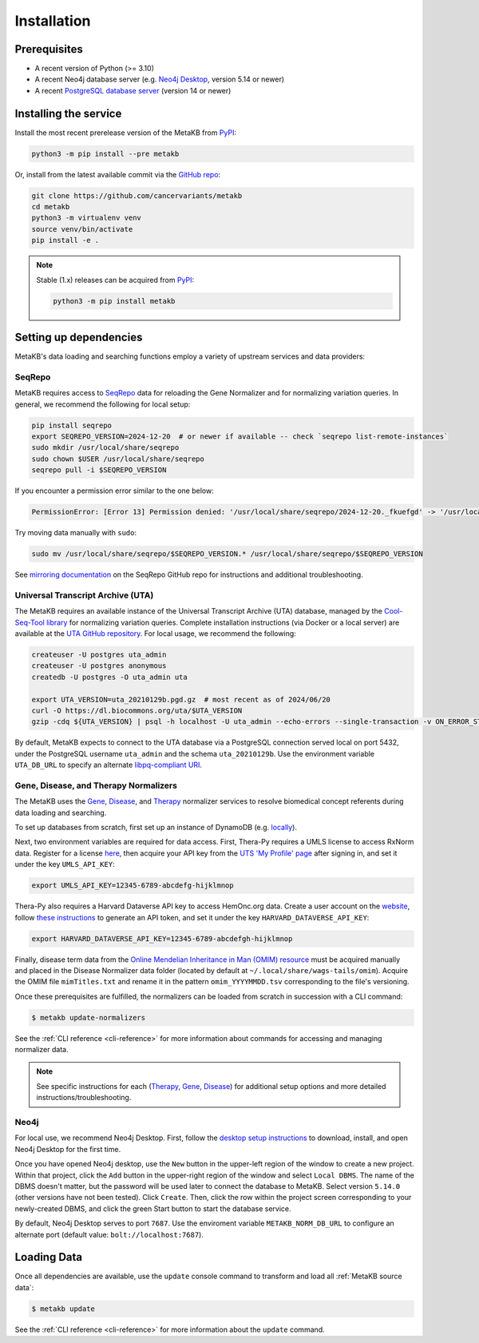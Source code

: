 .. _install:

Installation
============

Prerequisites
-------------

* A recent version of Python (>= 3.10)
* A recent Neo4j database server (e.g. `Neo4j Desktop <https://neo4j.com/download>`_, version 5.14 or newer)
* A recent `PostgreSQL database server <https://www.postgresql.org/download/>`_ (version 14 or newer)

Installing the service
----------------------

Install the most recent prerelease version of the MetaKB from `PyPI <https://pypi.org/project/metakb>`_:

.. code-block::

   python3 -m pip install --pre metakb

Or, install from the latest available commit via the `GitHub repo <https://github.com/cancervariants/metakb>`_:

.. code-block::

   git clone https://github.com/cancervariants/metakb
   cd metakb
   python3 -m virtualenv venv
   source venv/bin/activate
   pip install -e .

.. note::

   Stable (1.x) releases can be acquired from `PyPI <https://pypi.org/project/metakb>`_:

   .. code-block::

      python3 -m pip install metakb

Setting up dependencies
-----------------------

MetaKB's data loading and searching functions employ a variety of upstream services and data providers:

.. thumbnail:: _assets/images/deps_layout.png
   :width: 50%
   :align: center

SeqRepo
+++++++

MetaKB requires access to `SeqRepo <https://github.com/biocommons/biocommons.seqrepo>`_ data for reloading the Gene Normalizer and for normalizing variation queries. In general, we recommend the following for local setup:

.. long-term, it would be best to move this over to seqrepo to avoid duplication

.. code-block::

   pip install seqrepo
   export SEQREPO_VERSION=2024-12-20  # or newer if available -- check `seqrepo list-remote-instances`
   sudo mkdir /usr/local/share/seqrepo
   sudo chown $USER /usr/local/share/seqrepo
   seqrepo pull -i $SEQREPO_VERSION

If you encounter a permission error similar to the one below:

.. code-block::

   PermissionError: [Error 13] Permission denied: '/usr/local/share/seqrepo/2024-12-20._fkuefgd' -> '/usr/local/share/seqrepo/2024-12-20'

Try moving data manually with ``sudo``:

.. code-block::

   sudo mv /usr/local/share/seqrepo/$SEQREPO_VERSION.* /usr/local/share/seqrepo/$SEQREPO_VERSION

See `mirroring documentation <https://github.com/biocommons/biocommons.seqrepo/blob/main/docs/mirror.rst>`_ on the SeqRepo GitHub repo for instructions and additional troubleshooting.

Universal Transcript Archive (UTA)
++++++++++++++++++++++++++++++++++

The MetaKB requires an available instance of the Universal Transcript Archive (UTA) database, managed by the `Cool-Seq-Tool library <https://coolseqtool.readthedocs.io/latest/index.html>`_ for normalizing variation queries. Complete installation instructions (via Docker or a local server) are available at the `UTA GitHub repository <https://github.com/biocommons/uta>`_. For local usage, we recommend the following:

.. long-term, it would be best to move this over to the UTA repo to avoid duplication

.. code-block::

   createuser -U postgres uta_admin
   createuser -U postgres anonymous
   createdb -U postgres -O uta_admin uta

   export UTA_VERSION=uta_20210129b.pgd.gz  # most recent as of 2024/06/20
   curl -O https://dl.biocommons.org/uta/$UTA_VERSION
   gzip -cdq ${UTA_VERSION} | psql -h localhost -U uta_admin --echo-errors --single-transaction -v ON_ERROR_STOP=1 -d uta -p 5432

By default, MetaKB expects to connect to the UTA database via a PostgreSQL connection served local on port 5432, under the PostgreSQL username ``uta_admin`` and the schema ``uta_20210129b``. Use the environment variable ``UTA_DB_URL`` to specify an alternate `libpq-compliant URI <https://www.postgresql.org/docs/current/libpq-connect.html#LIBPQ-CONNSTRING-URIS>`_.

Gene, Disease, and Therapy Normalizers
++++++++++++++++++++++++++++++++++++++

.. therapy docs are unavailable -- return once they're up

The MetaKB uses the `Gene <https://gene-normalizer.readthedocs.io/>`_, `Disease <https://disease-normalizer.readthedocs.io/>`_, and `Therapy <https://github.com/cancervariants/therapy-normalization>`_ normalizer services to resolve biomedical concept referents during data loading and searching.

To set up databases from scratch, first set up an instance of DynamoDB (e.g. `locally <https://docs.aws.amazon.com/amazondynamodb/latest/developerguide/DynamoDBLocal.DownloadingAndRunning.html>`_).

Next, two environment variables are required for data access. First, Thera-Py requires a UMLS license to access RxNorm data. Register for a license `here <https://www.nlm.nih.gov/research/umls/index.html>`_, then acquire your API key from the `UTS 'My Profile' page <https://uts.nlm.nih.gov/uts/profile>`_ after signing in, and set it under the key ``UMLS_API_KEY``:

.. code-block::

   export UMLS_API_KEY=12345-6789-abcdefg-hijklmnop

Thera-Py also requires a Harvard Dataverse API key to access HemOnc.org data. Create a user account on the `website <https://dataverse.harvard.edu/>`_, follow `these instructions <https://guides.dataverse.org/en/latest/user/account.html>`_ to generate an API token, and set it under the key ``HARVARD_DATAVERSE_API_KEY``:

.. code-block::

   export HARVARD_DATAVERSE_API_KEY=12345-6789-abcdefgh-hijklmnop

.. this should be revisited -- the disease norm docs should be touched up and some additional methods should be added to make it easier:

Finally, disease term data from the `Online Mendelian Inheritance in Man (OMIM) resource <https://www.omim.org/>`_ must be acquired manually and placed in the Disease Normalizer data folder (located by default at ``~/.local/share/wags-tails/omim``). Acquire the OMIM file ``mimTitles.txt`` and rename it in the pattern ``omim_YYYYMMDD.tsv`` corresponding to the file's versioning.

Once these prerequisites are fulfilled, the normalizers can be loaded from scratch in succession with a CLI command:

.. code-block::

   $ metakb update-normalizers

.. TODO we should be able to reference parts of the CLI docs?

See the :ref:`CLI reference <cli-reference>` for more information about commands for accessing and managing normalizer data.

.. note::

   See specific instructions for each (`Therapy <https://github.com/cancervariants/therapy-normalization?tab=readme-ov-file#usage>`_, `Gene <https://gene-normalizer.readthedocs.io/latest/install.html>`_, `Disease <https://disease-normalizer.readthedocs.io/latest/install.html>`_) for additional setup options and more detailed instructions/troubleshooting.

Neo4j
+++++

For local use, we recommend Neo4j Desktop. First, follow the `desktop setup instructions <https://neo4j.com/developer/neo4j-desktop>`_ to download, install, and open Neo4j Desktop for the first time.

Once you have opened Neo4j desktop, use the ``New`` button in the upper-left region of the window to create a new project. Within that project, click the ``Add`` button in the upper-right region of the window and select ``Local DBMS``. The name of the DBMS doesn't matter, but the password will be used later to connect the database to MetaKB. Select version ``5.14.0`` (other versions have not been tested). Click ``Create``. Then, click the row within the project screen corresponding to your newly-created DBMS, and click the green Start button to start the database service.

By default, Neo4j Desktop serves to port ``7687``. Use the enviroment variable ``METAKB_NORM_DB_URL`` to configure an alternate port (default value: ``bolt://localhost:7687``).

Loading Data
------------

.. TODO add link to sources page once it's up

Once all dependencies are available, use the ``update`` console command to transform and load all :ref:`MetaKB source data`:

.. code-block::

   $ metakb update

.. TODO we should be able to reference parts of the CLI docs?

See the :ref:`CLI reference <cli-reference>` for more information about the ``update`` command.
